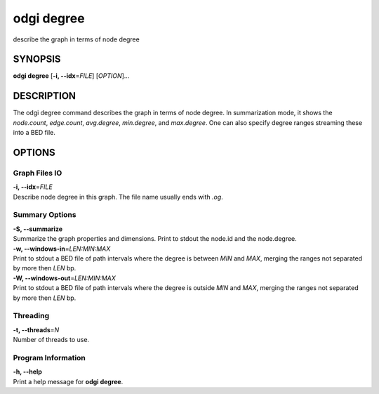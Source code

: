 .. _odgi degree:

#########
odgi degree
#########

describe the graph in terms of node degree

SYNOPSIS
========

**odgi degree** [**-i, --idx**\ =\ *FILE*] [*OPTION*]…

DESCRIPTION
===========

The odgi degree command describes the graph in terms of node degree.
In summarization mode, it shows the *node.count*, *edge.count*, *avg.degree*,
*min.degree*, and *max.degree*. One can also specify degree ranges streaming these into
a BED file.

OPTIONS
=======

Graph Files IO
--------------

| **-i, --idx**\ =\ *FILE*
| Describe node degree in this graph. The file name usually ends with
  *.og*.

Summary Options
---------------

| **-S, --summarize**
| Summarize the graph properties and dimensions. Print to stdout the
  node.id and the node.degree.

| **-w, --windows-in**\ =\ *LEN:MIN:MAX*
| Print to stdout a BED file of path intervals where the degree is between *MIN* and *MAX*, merging the ranges not separated by more then *LEN* bp.

| **-W, --windows-out**\ =\ *LEN:MIN:MAX*
| Print to stdout a BED file of path intervals where the degree is outside *MIN* and *MAX*, merging the ranges not separated by more then *LEN* bp.

Threading
---------

| **-t, --threads**\ =\ *N*
| Number of threads to use.

Program Information
-------------------

| **-h, --help**
| Print a help message for **odgi degree**.

..
	EXIT STATUS
	===========
	
	| **0**
	| Success.
	
	| **1**
	| Failure (syntax or usage error; parameter error; file processing
	  failure; unexpected error).
	
	BUGS
	====
	
	Refer to the **odgi** issue tracker at
	https://github.com/pangenome/odgi/issues.
